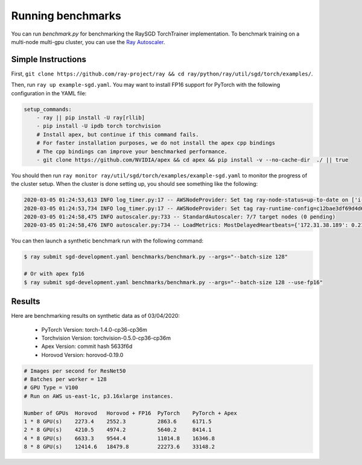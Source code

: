 Running benchmarks
==================

You can run `benchmark.py` for benchmarking the RaySGD TorchTrainer implementation. To benchmark training on a multi-node multi-gpu cluster, you can use the `Ray Autoscaler <https://ray.readthedocs.io/en/latest/autoscaling.html#aws>`_.

Simple Instructions
-------------------

First, ``git clone https://github.com/ray-project/ray && cd ray/python/ray/util/sgd/torch/examples/``.

Then, run ``ray up example-sgd.yaml``. You may want to install FP16 support for PyTorch with the following configuration in the YAML file:

.. code-block:: yaml

    setup_commands:
        - ray || pip install -U ray[rllib]
        - pip install -U ipdb torch torchvision
        # Install apex, but continue if this command fails.
        # For faster installation purposes, we do not install the apex cpp bindings
        # The cpp bindings can improve your benchmarked performance.
        - git clone https://github.com/NVIDIA/apex && cd apex && pip install -v --no-cache-dir  ./ || true

You should then run ``ray monitor ray/util/sgd/torch/examples/example-sgd.yaml`` to monitor the progress of the cluster setup. When the cluster is done setting up, you should see something like the following:

.. code-block:: bash

    2020-03-05 01:24:53,613 INFO log_timer.py:17 -- AWSNodeProvider: Set tag ray-node-status=up-to-date on ['i-07ba946522fcb1d3d'] [LogTimer=134ms]
    2020-03-05 01:24:53,734 INFO log_timer.py:17 -- AWSNodeProvider: Set tag ray-runtime-config=c12bae3df69d4d6a207e90948dc4bf763319d7ed on ['i-07ba946522fcb1d3d'] [LogTimer=121ms]
    2020-03-05 01:24:58,475 INFO autoscaler.py:733 -- StandardAutoscaler: 7/7 target nodes (0 pending)
    2020-03-05 01:24:58,476 INFO autoscaler.py:734 -- LoadMetrics: MostDelayedHeartbeats={'172.31.38.189': 0.21588897705078125, '172.31.38.95': 0.21587467193603516, '172.31.42.196': 0.21586227416992188, '172.31.34.227': 0.2158496379852295, '172.31.42.101': 0.2158372402191162}, NodeIdleSeconds=Min=6 Mean=27 Max=40, NumNodesConnected=8, NumNodesUsed=0.0, ResourceUsage=0.0/512.0 CPU, 0.0/64.0 GPU, 0.0 GiB/4098.67 GiB memory, 0.0/1.0 node:172.31.34.227, 0.0/1.0 node:172.31.36.8, 0.0/1.0 node:172.31.36.82, 0.0/1.0 node:172.31.38.189, 0.0/1.0 node:172.31.38.95, 0.0/1.0 node:172.31.42.101, 0.0/1.0 node:172.31.42.196, 0.0/1.0 node:172.31.45.185, 0.0 GiB/5.45 GiB object_store_memory, TimeSinceLastHeartbeat=Min=0 Mean=0 Max=0

You can then launch a synthetic benchmark run with the following command:

.. code-block:: bash

    $ ray submit sgd-development.yaml benchmarks/benchmark.py --args="--batch-size 128"

    # Or with apex fp16
    $ ray submit sgd-development.yaml benchmarks/benchmark.py --args="--batch-size 128 --use-fp16"


Results
-------

Here are benchmarking results on synthetic data as of 03/04/2020:

 - PyTorch Version: torch-1.4.0-cp36-cp36m
 - Torchvision Version: torchvision-0.5.0-cp36-cp36m
 - Apex Version: commit hash 5633f6d
 - Horovod Version: horovod-0.19.0


.. code-block:: bash

    # Images per second for ResNet50
    # Batches per worker = 128
    # GPU Type = V100
    # Run on AWS us-east-1c, p3.16xlarge instances.

    Number of GPUs  Horovod   Horovod + FP16  PyTorch    PyTorch + Apex
    1 * 8 GPU(s)    2273.4    2552.3          2863.6     6171.5
    2 * 8 GPU(s)    4210.5    4974.2          5640.2     8414.1
    4 * 8 GPU(s)    6633.3    9544.4          11014.8    16346.8
    8 * 8 GPU(s)    12414.6   18479.8         22273.6    33148.2
